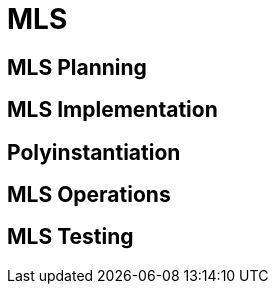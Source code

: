 = MLS 

[#mls_planning]
== MLS Planning 

[#mls_implementation]
== MLS Implementation

[#polyinstantiation]
== Polyinstantiation

[#mls_operations]
== MLS Operations

[#mls_testing]
== MLS Testing
